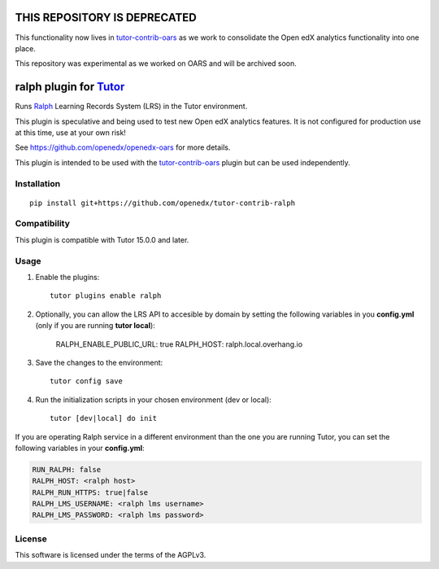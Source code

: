 THIS REPOSITORY IS DEPRECATED
=============================

This functionality now lives in `tutor-contrib-oars <https://github.com/openedx/tutor-contrib-oars>`__ as we work to consolidate the Open edX analytics functionality into one place.

This repository was experimental as we worked on OARS and will be archived soon.

ralph plugin for `Tutor <https://docs.tutor.overhang.io>`__
===================================================================================

Runs `Ralph <https://github.com/openfun/ralph>`__ Learning Records System (LRS) in the Tutor environment.

This plugin is speculative and being used to test new Open edX analytics features. It is not configured for production use at this time, use at your own risk!

See https://github.com/openedx/openedx-oars for more details.

This plugin is intended to be used with the `tutor-contrib-oars <https://github.com/openedx/tutor-contrib-oars>`__ plugin but can be used independently.

Installation
------------

::

    pip install git+https://github.com/openedx/tutor-contrib-ralph


Compatibility
-------------

This plugin is compatible with Tutor 15.0.0 and later.


Usage
-----

1. Enable the plugins::

    tutor plugins enable ralph

2. Optionally, you can allow the LRS API to accesible by domain by setting the following variables in you **config.yml** (only if you are running **tutor local**):

    RALPH_ENABLE_PUBLIC_URL: true
    RALPH_HOST: ralph.local.overhang.io

3. Save the changes to the environment::

    tutor config save

4. Run the initialization scripts in your chosen environment (dev or local)::

    tutor [dev|local] do init


If you are operating Ralph service in a different environment than the one you are
running Tutor, you can set the following variables in your **config.yml**:

.. code-block:: yaml

    RUN_RALPH: false
    RALPH_HOST: <ralph host>
    RALPH_RUN_HTTPS: true|false
    RALPH_LMS_USERNAME: <ralph lms username>
    RALPH_LMS_PASSWORD: <ralph lms password>

License
-------

This software is licensed under the terms of the AGPLv3.
